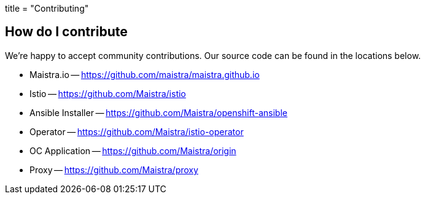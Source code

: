 +++
title = "Contributing"
+++

How do I contribute
-------------------
We're happy to accept community contributions. Our source code can be found in the locations below.

* Maistra.io -- https://github.com/maistra/maistra.github.io
* Istio -- https://github.com/Maistra/istio
* Ansible Installer -- https://github.com/Maistra/openshift-ansible
* Operator -- https://github.com/Maistra/istio-operator
* OC Application -- https://github.com/Maistra/origin
* Proxy -- https://github.com/Maistra/proxy

